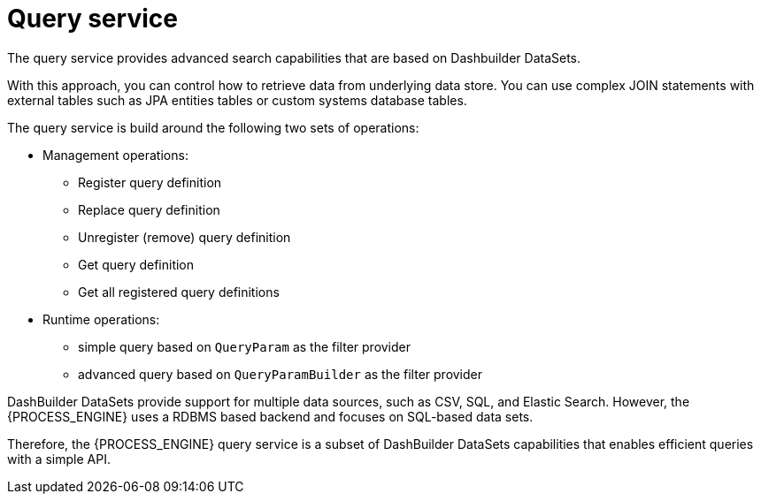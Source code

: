 [id='service-query-con_{context}']
= Query service

The query service provides advanced search capabilities that are based on Dashbuilder DataSets.

With this approach, you can control how to retrieve data from underlying data store. You can use complex JOIN statements with external tables such as JPA entities tables or custom systems database tables.

The query service is build around the following two sets of operations:

* Management operations:
** Register query definition
** Replace query definition
** Unregister (remove) query definition
** Get query definition
** Get all registered query definitions
* Runtime operations: 
** simple query based on `QueryParam` as the filter provider
** advanced query based on `QueryParamBuilder` as the filter provider

DashBuilder DataSets provide support for multiple data sources, such as CSV, SQL, and Elastic Search. However, the {PROCESS_ENGINE} uses a RDBMS based backend and focuses on SQL-based data sets.

Therefore, the {PROCESS_ENGINE} query service is a subset of DashBuilder DataSets capabilities that enables efficient queries with a simple API.
